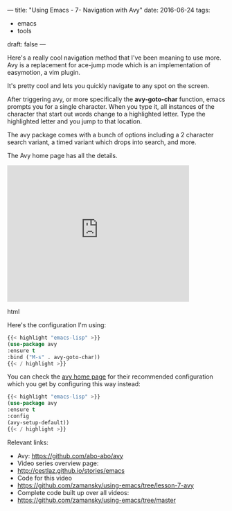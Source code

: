 ---
title: "Using Emacs - 7- Navigation with Avy"
date: 2016-06-24
tags:
- emacs
-  tools
draft: false
---


Here's a really cool navigation method that I've been meaning to use
more. Avy is a replacement for ace-jump mode which is an
implementation of easymotion, a vim plugin.

It's pretty cool and lets you quickly navigate to any spot on the
screen.

After triggering avy, or more specifically the **avy-goto-char**
function, emacs prompts you for a single character. When you type it,
all instances of the character that start out words change to a
highlighted letter. Type the highlighted letter and you jump to that
location.

The avy package comes with a bunch of options including a 2 character
search variant, a timed variant which drops into search, and more.

The Avy home page has all the details.


#+begin_export html
  <iframe width="420" height="315" src="https://www.youtube.com/embed/ziytRbASKeU" frameborder="0" allowfullscreen></iframe>
  #+end_export html
  

Here's the configuration I'm using:

#+BEGIN_SRC emacs-lisp
{{< highlight "emacs-lisp" >}}
(use-package avy
:ensure t
:bind ("M-s" . avy-goto-char))
{{< / highlight >}}
#+END_SRC

You can check the [[https://github.com/abo-abo/avy][avy home page]] for their recommended configuration
which you get by configuring this way instead:

#+BEGIN_SRC emacs-lisp
{{< highlight "emacs-lisp" >}}
(use-package avy
:ensure t
:config
(avy-setup-default))
{{< / highlight >}}
#+END_SRC


Relevant links:
- Avy: https://github.com/abo-abo/avy
- Video series overview page:
- http://cestlaz.github.io/stories/emacs
- Code for this video
- https://github.com/zamansky/using-emacs/tree/lesson-7-avy
- Complete code built up over all videos:
- [[https://github.com/zamansky/using-emacs/tree/master][https://github.com/zamansky/using-emacs/tree/master]]

